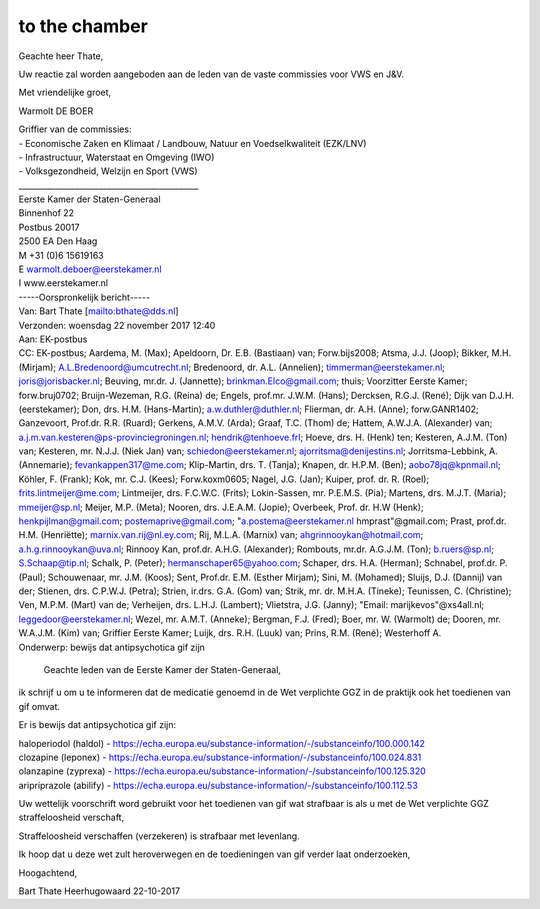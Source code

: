 .. _ tochamber:

to the chamber
==============

Geachte heer Thate,

Uw reactie zal worden aangeboden aan de leden van de vaste commissies voor VWS en J&V.

Met vriendelijke groet,


Warmolt DE BOER

| Griffier van de commissies:
| -  Economische Zaken en Klimaat / Landbouw, Natuur en Voedselkwaliteit (EZK/LNV) 
| -  Infrastructuur, Waterstaat en Omgeving (IWO)  
| -  Volksgezondheid, Welzijn en Sport (VWS) 
| _____________________________________________ 
| Eerste Kamer der Staten-Generaal
| Binnenhof 22
| Postbus 20017
| 2500 EA Den Haag 
| M +31 (0)6 15619163
| E  warmolt.deboer@eerstekamer.nl
| I   www.eerstekamer.nl 


| -----Oorspronkelijk bericht-----
| Van: Bart Thate [mailto:bthate@dds.nl] 
| Verzonden: woensdag 22 november 2017 12:40
| Aan: EK-postbus
| CC: EK-postbus; Aardema, M. (Max); Apeldoorn, Dr. E.B. (Bastiaan) van; Forw.bijs2008; Atsma, J.J. (Joop); Bikker, M.H. (Mirjam); A.L.Bredenoord@umcutrecht.nl; Bredenoord, dr. A.L. (Annelien); timmerman@eerstekamer.nl; joris@jorisbacker.nl; Beuving, mr.dr. J. (Jannette); brinkman.Elco@gmail.com; thuis; Voorzitter Eerste Kamer; forw.bruj0702; Bruijn-Wezeman, R.G. (Reina) de; Engels, prof.mr. J.W.M. (Hans); Dercksen, R.G.J. (René); Dijk van D.J.H. (eerstekamer); Don, drs. H.M. (Hans-Martin); a.w.duthler@duthler.nl; Flierman, dr. A.H. (Anne); forw.GANR1402; Ganzevoort, Prof.dr. R.R. (Ruard); Gerkens, A.M.V. (Arda); Graaf, T.C. (Thom) de; Hattem, A.W.J.A. (Alexander) van; a.j.m.van.kesteren@ps-provinciegroningen.nl; hendrik@tenhoeve.frl; Hoeve, drs. H. (Henk) ten; Kesteren, A.J.M. (Ton) van; Kesteren, mr. N.J.J. (Niek Jan) van; schiedon@eerstekamer.nl; ajorritsma@denijestins.nl; Jorritsma-Lebbink, A. (Annemarie); fevankappen317@me.com; Klip-Martin, drs. T. (Tanja); Knapen, dr. H.P.M. (Ben); aobo78jq@kpnmail.nl; Köhler, F. (Frank); Kok, mr. C.J. (Kees); Forw.koxm0605; Nagel, J.G. (Jan); Kuiper, prof. dr. R. (Roel); frits.lintmeijer@me.com; Lintmeijer, drs. F.C.W.C. (Frits); Lokin-Sassen, mr. P.E.M.S. (Pia); Martens, drs. M.J.T. (Maria); mmeijer@sp.nl; Meijer, M.P. (Meta); Nooren, drs. J.E.A.M. (Jopie); Overbeek, Prof. dr. H.W (Henk); henkpijlman@gmail.com; postemaprive@gmail.com; "a.postema@eerstekamer.nl hmprast"@gmail.com; Prast, prof.dr. H.M. (Henriëtte); marnix.van.rij@nl.ey.com; Rij, M.L.A. (Marnix) van; ahgrinnooykan@hotmail.com; a.h.g.rinnooykan@uva.nl; Rinnooy Kan, prof.dr. A.H.G. (Alexander); Rombouts, mr.dr. A.G.J.M. (Ton); b.ruers@sp.nl; S.Schaap@tip.nl; Schalk, P. (Peter); hermanschaper65@yahoo.com; Schaper, drs. H.A. (Herman); Schnabel, prof.dr. P. (Paul); Schouwenaar, mr. J.M. (Koos); Sent, Prof.dr. E.M. (Esther Mirjam); Sini, M. (Mohamed); Sluijs, D.J. (Dannij) van der; Stienen, drs. C.P.W.J. (Petra); Strien, ir.drs. G.A. (Gom) van; Strik, mr. dr. M.H.A. (Tineke); Teunissen, C. (Christine); Ven, M.P.M. (Mart) van de; Verheijen, drs. L.H.J. (Lambert); Vlietstra, J.G. (Janny); "Email: marijkevos"@xs4all.nl; leggedoor@eerstekamer.nl; Wezel, mr. A.M.T. (Anneke); Bergman, F.J. (Fred); Boer, mr. W. (Warmolt) de; Dooren, mr. W.A.J.M. (Kim) van; Griffier Eerste Kamer; Luijk, drs. R.H. (Luuk) van; Prins, R.M. (René); Westerhoff A.
| Onderwerp: bewijs dat antipsychotica gif zijn

     Geachte leden van de Eerste Kamer der Staten-Generaal,

ik schrijf u om u te informeren dat de medicatie genoemd in de Wet verplichte GGZ in de praktijk ook het toedienen van gif omvat.

Er is bewijs dat antipsychotica gif zijn:

| haloperiodol (haldol) - https://echa.europa.eu/substance-information/-/substanceinfo/100.000.142
| clozapine (leponex) - https://echa.europa.eu/substance-information/-/substanceinfo/100.024.831
| olanzapine (zyprexa) - https://echa.europa.eu/substance-information/-/substanceinfo/100.125.320
| aripriprazole (abilify) - https://echa.europa.eu/substance-information/-/substanceinfo/100.112.53

Uw wettelijk voorschrift word gebruikt voor het toedienen van gif wat strafbaar is als u met de Wet verplichte GGZ straffeloosheid verschaft,

Straffeloosheid verschaffen (verzekeren) is strafbaar met levenlang.

Ik  hoop dat u deze wet zult heroverwegen en de toedieningen van gif verder laat onderzoeken,

Hoogachtend,


Bart Thate
Heerhugowaard
22-10-2017
